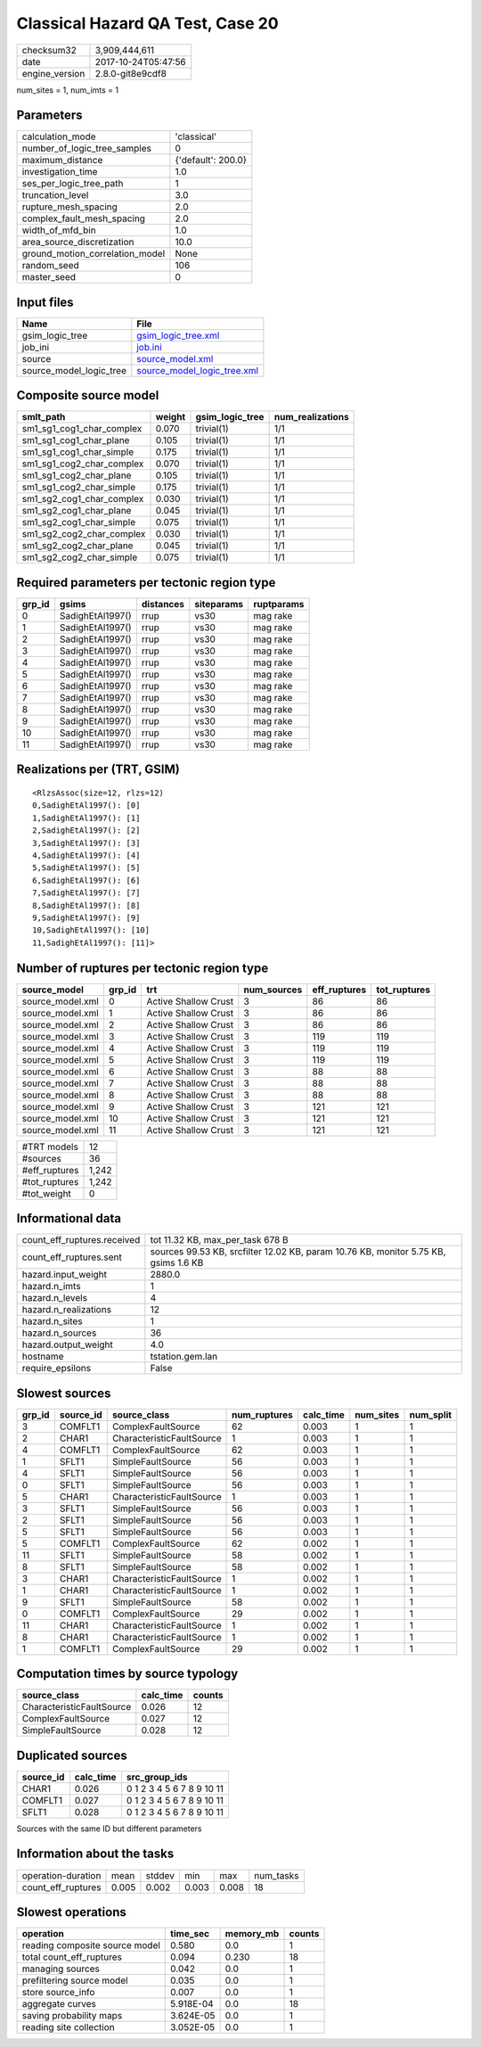 Classical Hazard QA Test, Case 20
=================================

============== ===================
checksum32     3,909,444,611      
date           2017-10-24T05:47:56
engine_version 2.8.0-git8e9cdf8   
============== ===================

num_sites = 1, num_imts = 1

Parameters
----------
=============================== ==================
calculation_mode                'classical'       
number_of_logic_tree_samples    0                 
maximum_distance                {'default': 200.0}
investigation_time              1.0               
ses_per_logic_tree_path         1                 
truncation_level                3.0               
rupture_mesh_spacing            2.0               
complex_fault_mesh_spacing      2.0               
width_of_mfd_bin                1.0               
area_source_discretization      10.0              
ground_motion_correlation_model None              
random_seed                     106               
master_seed                     0                 
=============================== ==================

Input files
-----------
======================= ============================================================
Name                    File                                                        
======================= ============================================================
gsim_logic_tree         `gsim_logic_tree.xml <gsim_logic_tree.xml>`_                
job_ini                 `job.ini <job.ini>`_                                        
source                  `source_model.xml <source_model.xml>`_                      
source_model_logic_tree `source_model_logic_tree.xml <source_model_logic_tree.xml>`_
======================= ============================================================

Composite source model
----------------------
========================= ====== =============== ================
smlt_path                 weight gsim_logic_tree num_realizations
========================= ====== =============== ================
sm1_sg1_cog1_char_complex 0.070  trivial(1)      1/1             
sm1_sg1_cog1_char_plane   0.105  trivial(1)      1/1             
sm1_sg1_cog1_char_simple  0.175  trivial(1)      1/1             
sm1_sg1_cog2_char_complex 0.070  trivial(1)      1/1             
sm1_sg1_cog2_char_plane   0.105  trivial(1)      1/1             
sm1_sg1_cog2_char_simple  0.175  trivial(1)      1/1             
sm1_sg2_cog1_char_complex 0.030  trivial(1)      1/1             
sm1_sg2_cog1_char_plane   0.045  trivial(1)      1/1             
sm1_sg2_cog1_char_simple  0.075  trivial(1)      1/1             
sm1_sg2_cog2_char_complex 0.030  trivial(1)      1/1             
sm1_sg2_cog2_char_plane   0.045  trivial(1)      1/1             
sm1_sg2_cog2_char_simple  0.075  trivial(1)      1/1             
========================= ====== =============== ================

Required parameters per tectonic region type
--------------------------------------------
====== ================ ========= ========== ==========
grp_id gsims            distances siteparams ruptparams
====== ================ ========= ========== ==========
0      SadighEtAl1997() rrup      vs30       mag rake  
1      SadighEtAl1997() rrup      vs30       mag rake  
2      SadighEtAl1997() rrup      vs30       mag rake  
3      SadighEtAl1997() rrup      vs30       mag rake  
4      SadighEtAl1997() rrup      vs30       mag rake  
5      SadighEtAl1997() rrup      vs30       mag rake  
6      SadighEtAl1997() rrup      vs30       mag rake  
7      SadighEtAl1997() rrup      vs30       mag rake  
8      SadighEtAl1997() rrup      vs30       mag rake  
9      SadighEtAl1997() rrup      vs30       mag rake  
10     SadighEtAl1997() rrup      vs30       mag rake  
11     SadighEtAl1997() rrup      vs30       mag rake  
====== ================ ========= ========== ==========

Realizations per (TRT, GSIM)
----------------------------

::

  <RlzsAssoc(size=12, rlzs=12)
  0,SadighEtAl1997(): [0]
  1,SadighEtAl1997(): [1]
  2,SadighEtAl1997(): [2]
  3,SadighEtAl1997(): [3]
  4,SadighEtAl1997(): [4]
  5,SadighEtAl1997(): [5]
  6,SadighEtAl1997(): [6]
  7,SadighEtAl1997(): [7]
  8,SadighEtAl1997(): [8]
  9,SadighEtAl1997(): [9]
  10,SadighEtAl1997(): [10]
  11,SadighEtAl1997(): [11]>

Number of ruptures per tectonic region type
-------------------------------------------
================ ====== ==================== =========== ============ ============
source_model     grp_id trt                  num_sources eff_ruptures tot_ruptures
================ ====== ==================== =========== ============ ============
source_model.xml 0      Active Shallow Crust 3           86           86          
source_model.xml 1      Active Shallow Crust 3           86           86          
source_model.xml 2      Active Shallow Crust 3           86           86          
source_model.xml 3      Active Shallow Crust 3           119          119         
source_model.xml 4      Active Shallow Crust 3           119          119         
source_model.xml 5      Active Shallow Crust 3           119          119         
source_model.xml 6      Active Shallow Crust 3           88           88          
source_model.xml 7      Active Shallow Crust 3           88           88          
source_model.xml 8      Active Shallow Crust 3           88           88          
source_model.xml 9      Active Shallow Crust 3           121          121         
source_model.xml 10     Active Shallow Crust 3           121          121         
source_model.xml 11     Active Shallow Crust 3           121          121         
================ ====== ==================== =========== ============ ============

============= =====
#TRT models   12   
#sources      36   
#eff_ruptures 1,242
#tot_ruptures 1,242
#tot_weight   0    
============= =====

Informational data
------------------
=========================== ===================================================================================
count_eff_ruptures.received tot 11.32 KB, max_per_task 678 B                                                   
count_eff_ruptures.sent     sources 99.53 KB, srcfilter 12.02 KB, param 10.76 KB, monitor 5.75 KB, gsims 1.6 KB
hazard.input_weight         2880.0                                                                             
hazard.n_imts               1                                                                                  
hazard.n_levels             4                                                                                  
hazard.n_realizations       12                                                                                 
hazard.n_sites              1                                                                                  
hazard.n_sources            36                                                                                 
hazard.output_weight        4.0                                                                                
hostname                    tstation.gem.lan                                                                   
require_epsilons            False                                                                              
=========================== ===================================================================================

Slowest sources
---------------
====== ========= ========================= ============ ========= ========= =========
grp_id source_id source_class              num_ruptures calc_time num_sites num_split
====== ========= ========================= ============ ========= ========= =========
3      COMFLT1   ComplexFaultSource        62           0.003     1         1        
2      CHAR1     CharacteristicFaultSource 1            0.003     1         1        
4      COMFLT1   ComplexFaultSource        62           0.003     1         1        
1      SFLT1     SimpleFaultSource         56           0.003     1         1        
4      SFLT1     SimpleFaultSource         56           0.003     1         1        
0      SFLT1     SimpleFaultSource         56           0.003     1         1        
5      CHAR1     CharacteristicFaultSource 1            0.003     1         1        
3      SFLT1     SimpleFaultSource         56           0.003     1         1        
2      SFLT1     SimpleFaultSource         56           0.003     1         1        
5      SFLT1     SimpleFaultSource         56           0.003     1         1        
5      COMFLT1   ComplexFaultSource        62           0.002     1         1        
11     SFLT1     SimpleFaultSource         58           0.002     1         1        
8      SFLT1     SimpleFaultSource         58           0.002     1         1        
3      CHAR1     CharacteristicFaultSource 1            0.002     1         1        
1      CHAR1     CharacteristicFaultSource 1            0.002     1         1        
9      SFLT1     SimpleFaultSource         58           0.002     1         1        
0      COMFLT1   ComplexFaultSource        29           0.002     1         1        
11     CHAR1     CharacteristicFaultSource 1            0.002     1         1        
8      CHAR1     CharacteristicFaultSource 1            0.002     1         1        
1      COMFLT1   ComplexFaultSource        29           0.002     1         1        
====== ========= ========================= ============ ========= ========= =========

Computation times by source typology
------------------------------------
========================= ========= ======
source_class              calc_time counts
========================= ========= ======
CharacteristicFaultSource 0.026     12    
ComplexFaultSource        0.027     12    
SimpleFaultSource         0.028     12    
========================= ========= ======

Duplicated sources
------------------
========= ========= =========================
source_id calc_time src_group_ids            
========= ========= =========================
CHAR1     0.026     0 1 2 3 4 5 6 7 8 9 10 11
COMFLT1   0.027     0 1 2 3 4 5 6 7 8 9 10 11
SFLT1     0.028     0 1 2 3 4 5 6 7 8 9 10 11
========= ========= =========================
Sources with the same ID but different parameters

Information about the tasks
---------------------------
================== ===== ====== ===== ===== =========
operation-duration mean  stddev min   max   num_tasks
count_eff_ruptures 0.005 0.002  0.003 0.008 18       
================== ===== ====== ===== ===== =========

Slowest operations
------------------
============================== ========= ========= ======
operation                      time_sec  memory_mb counts
============================== ========= ========= ======
reading composite source model 0.580     0.0       1     
total count_eff_ruptures       0.094     0.230     18    
managing sources               0.042     0.0       1     
prefiltering source model      0.035     0.0       1     
store source_info              0.007     0.0       1     
aggregate curves               5.918E-04 0.0       18    
saving probability maps        3.624E-05 0.0       1     
reading site collection        3.052E-05 0.0       1     
============================== ========= ========= ======